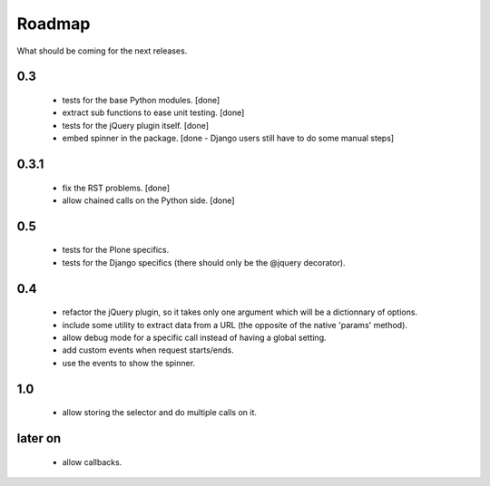 Roadmap
=======

What should be coming for the next releases.

0.3
---

 - tests for the base Python modules. [done]

 - extract sub functions to ease unit testing. [done]

 - tests for the jQuery plugin itself. [done]

 - embed spinner in the package. [done - Django users still have to do
   some manual steps]

0.3.1
-----

 - fix the RST problems. [done]

 - allow chained calls on the Python side. [done]


0.5
---

 - tests for the Plone specifics.

 - tests for the Django specifics (there should only be the @jquery
   decorator).

0.4
---

 - refactor the jQuery plugin, so it takes only one argument which
   will be a dictionnary of options.

 - include some utility to extract data from a URL (the opposite of
   the native 'params' method).

 - allow debug mode for a specific call instead of having a
   global setting.

 - add custom events when request starts/ends.

 - use the events to show the spinner.


1.0
---

 - allow storing the selector and do multiple calls on it.

later on
--------

 - allow callbacks.
